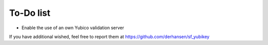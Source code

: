 ﻿

.. ==================================================
.. FOR YOUR INFORMATION
.. --------------------------------------------------
.. -*- coding: utf-8 -*- with BOM.

.. ==================================================
.. DEFINE SOME TEXTROLES
.. --------------------------------------------------
.. role::   underline
.. role::   typoscript(code)
.. role::   ts(typoscript)
   :class:  typoscript
.. role::   php(code)


To-Do list
----------

- Enable the use of an own Yubico validation server

If you have additional wished, feel free to report them at
`https://github.com/derhansen/sf\_yubikey
<https://github.com/derhansen/sf_yubikey>`_


